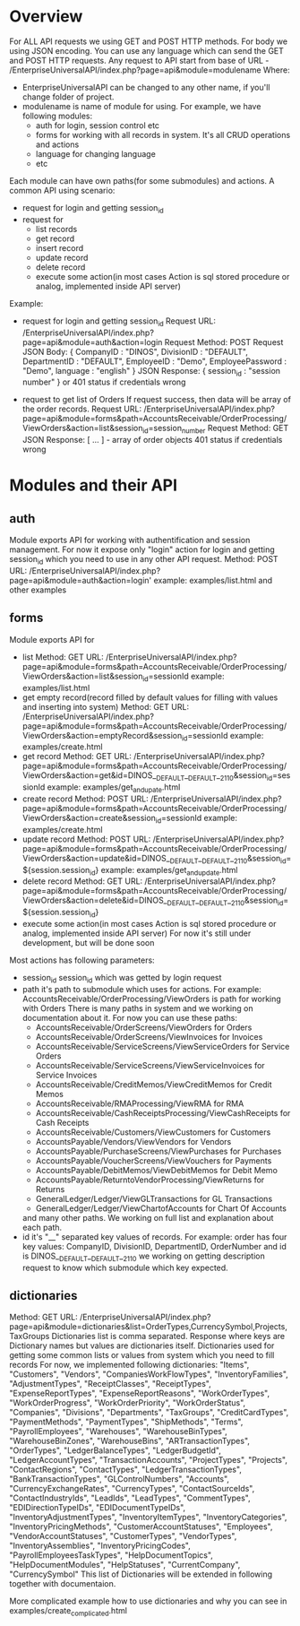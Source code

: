 * Overview
  For ALL API requests we using GET and POST HTTP methods.
  For body we using JSON encoding. 
  You can use any language which can send the GET and POST HTTP requests.
  Any request to API start from base of URL - /EnterpriseUniversalAPI/index.php?page=api&module=modulename
  Where:
  - EnterpriseUniversalAPI can be changed to any other name, if you'll change folder of project.
  - modulename is name of module for using. For example, we have following modules:
    + auth
      for login, session control etc
    + forms
      for working with all records in system. It's all CRUD operations and actions
    + language
      for changing language
    + etc

  Each module can have own paths(for some submodules) and actions.
  A common API using scenario:
  - request for login and getting session_id
  - request for
    + list records
    + get record
    + insert record
    + update record
    + delete record
    + execute some action(in most cases Action is sql stored procedure or analog, implemented inside API server)
      
  Example:
  - request for login and getting session_id
    Request URL: /EnterpriseUniversalAPI/index.php?page=api&module=auth&action=login
    Request Method: POST
    Request JSON Body:
    {
      CompanyID : "DINOS",
      DivisionID : "DEFAULT",
      DepartmentID : "DEFAULT",
      EmployeeID : "Demo",
      EmployeePassword : "Demo",
      language : "english"
    }
    JSON Response:
    {
      session_id : "session number"
    }
    or
    401 status if credentials wrong
 
  - request to get list of Orders
    If request success, then data will be array of the order records.
    Request URL: /EnterpriseUniversalAPI/index.php?page=api&module=forms&path=AccountsReceivable/OrderProcessing/ViewOrders&action=list&session_id=session_number
    Request Method: GET
    JSON Response:
    [ ... ] - array of order objects
    401 status if credentials wrong

* Modules and their API
** auth
   Module exports API for working with authentification and session management.
   For now it expose only "login" action for login and getting session_id which you need to use in any other API request.
   Method: POST
   URL: /EnterpriseUniversalAPI/index.php?page=api&module=auth&action=login'
   example: examples/list.html and other examples
** forms
   Module exports API for
   - list
     Method: GET
     URL: /EnterpriseUniversalAPI/index.php?page=api&module=forms&path=AccountsReceivable/OrderProcessing/ViewOrders&action=list&session_id=sessionId
     example: examples/list.html
   - get empty record(record filled by default values for filling with values and inserting into system)
     Method: GET
     URL: /EnterpriseUniversalAPI/index.php?page=api&module=forms&path=AccountsReceivable/OrderProcessing/ViewOrders&action=emptyRecord&session_id=sessionId
     example: examples/create.html
   - get record
     Method: GET
     URL: /EnterpriseUniversalAPI/index.php?page=api&module=forms&path=AccountsReceivable/OrderProcessing/ViewOrders&action=get&id=DINOS__DEFAULT__DEFAULT__2110&session_id=sessionId
     example: examples/get_and_upate.html
   - create record
     Method: POST
     URL: /EnterpriseUniversalAPI/index.php?page=api&module=forms&path=AccountsReceivable/OrderProcessing/ViewOrders&action=create&session_id=sessionId
     example: examples/create.html
   - update record
     Method: POST
     URL: /EnterpriseUniversalAPI/index.php?page=api&module=forms&path=AccountsReceivable/OrderProcessing/ViewOrders&action=update&id=DINOS__DEFAULT__DEFAULT__2110&session_id=${session.session_id}
     example: examples/get_and_update.html
   - delete record
     Method: GET
     URL: /EnterpriseUniversalAPI/index.php?page=api&module=forms&path=AccountsReceivable/OrderProcessing/ViewOrders&action=delete&id=DINOS__DEFAULT__DEFAULT__2110&session_id=${session.session_id}
   - execute some action(in most cases Action is sql stored procedure or analog, implemented inside API server)
     For now it's still under development, but will be done soon

   Most actions has following parameters:
   - session_id
     session_id which was getted by login request
   - path
     it's path to submodule which uses for actions. For example: AccountsReceivable/OrderProcessing/ViewOrders is path for working with Orders
     There is many paths in system and we working on documentation about it. For now you can use these paths:
     + AccountsReceivable/OrderScreens/ViewOrders
       for Orders
     + AccountsReceivable/OrderScreens/ViewInvoices
       for Invoices
     + AccountsReceivable/ServiceScreens/ViewServiceOrders
       for Service Orders
     + AccountsReceivable/ServiceScreens/ViewServiceInvoices
       for Service Invoices
     + AccountsReceivable/CreditMemos/ViewCreditMemos 
       for Credit Memos
     + AccountsReceivable/RMAProcessing/ViewRMA
       for RMA
     + AccountsReceivable/CashReceiptsProcessing/ViewCashReceipts
       for Cash Receipts
     + AccountsReceivable/Customers/ViewCustomers
       for Customers
     + AccountsPayable/Vendors/ViewVendors
       for Vendors
     + AccountsPayable/PurchaseScreens/ViewPurchases
       for Purchases
     + AccountsPayable/VoucherScreens/ViewVouchers
       for Payments
     + AccountsPayable/DebitMemos/ViewDebitMemos
       for Debit Memo
     + AccountsPayable/ReturntoVendorProcessing/ViewReturns
       for Returns
     + GeneralLedger/Ledger/ViewGLTransactions
       for GL Transactions
     + GeneralLedger/Ledger/ViewChartofAccounts
       for Chart Of Accounts
     and many other paths. We working on full list and explanation about each path.
   - id
     it's "__" separated key values of records. For example: order has four key values: CompanyID, DivisionID, DepartmentID, OrderNumber and id is DINOS__DEFAULT__DEFAULT__2110
     we working on getting description request to know which submodule which key expected.
** dictionaries
   Method: GET
   URL: /EnterpriseUniversalAPI/index.php?page=api&module=dictionaries&list=OrderTypes,CurrencySymbol,Projects,TaxGroups
   Dictionaries list is comma separated.
   Response where keys are Dictionary names but values are dictionaries itself.
   Dictionaries used for getting some common lists or values from system which you need to fill records
   For now, we implemented following dictionaries:
   "Items",
   "Customers",
   "Vendors",
   "CompaniesWorkFlowTypes",
   "InventoryFamilies",
   "AdjustmentTypes",
   "ReceiptClasses",
   "ReceiptTypes",
   "ExpenseReportTypes",
   "ExpenseReportReasons",
   "WorkOrderTypes",
   "WorkOrderProgress",
   "WorkOrderPriority",
   "WorkOrderStatus",
   "Companies",
   "Divisions",
   "Departments",
   "TaxGroups",
   "CreditCardTypes",
   "PaymentMethods",
   "PaymentTypes",
   "ShipMethods",
   "Terms",
   "PayrollEmployees",
   "Warehouses",
   "WarehouseBinTypes",
   "WarehouseBinZones",
   "WarehouseBins",
   "ARTransactionTypes",
   "OrderTypes",
   "LedgerBalanceTypes",
   "LedgerBudgetId",
   "LedgerAccountTypes",
   "TransactionAccounts",
   "ProjectTypes",
   "Projects",
   "ContactRegions",
   "ContactTypes",
   "LedgerTransactionTypes",
   "BankTransactionTypes",
   "GLControlNumbers",
   "Accounts",
   "CurrencyExchangeRates",
   "CurrencyTypes",
   "ContactSourceIds",
   "ContactIndustryIds",
   "LeadIds",
   "LeadTypes",
   "CommentTypes",
   "EDIDirectionTypeIDs",
   "EDIDocumentTypeIDs",
   "InventoryAdjustmentTypes",
   "InventoryItemTypes",
   "InventoryCategories",
   "InventoryPricingMethods",
   "CustomerAccountStatuses",
   "Employees",
   "VendorAccountStatuses",
   "CustomerTypes",
   "VendorTypes",
   "InventoryAssemblies",
   "InventoryPricingCodes",
   "PayrollEmployeesTaskTypes",
   "HelpDocumentTopics",
   "HelpDocumentModules",
   "HelpStatuses",
   "CurrentCompany",
   "CurrencySymbol"
   This list of Dictionaries will be extended in following together with documentaion.

   More complicated example how to use dictionaries and why you can see in examples/create_complicated.html
